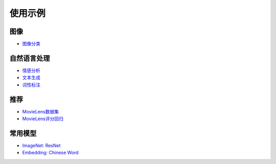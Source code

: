 使用示例
========

图像
''''

* `图像分类 <../../doc/demo/image_classification/index.html>`_

自然语言处理
''''''''''''

* `情感分析 <../../doc/demo/sentiment_analysis/index.html>`_
* `文本生成 <../../doc/demo/text_generation/index.html>`_
* `词性标注 <../../doc/demo/semantic_role_labeling/index.html>`_

推荐
''''

* `MovieLens数据集 <../../doc/demo/rec/ml_dataset.html>`_
* `MovieLens评分回归 <../../doc/demo/rec/ml_regression.html>`_

常用模型
''''''''
* `ImageNet: ResNet <../../doc/demo/imagenet_model/index.html>`_
* `Embedding: Chinese Word <../../doc/demo/embedding_model/index.html>`_
